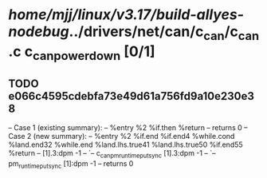 #+TODO: TODO CHECK | BUG DUP
* /home/mjj/linux/v3.17/build-allyes-nodebug/../drivers/net/can/c_can/c_can.c c_can_power_down [0/1]
** TODO e066c4595cdebfa73e49d61a756fd9a10e230e38
   -- Case 1 (existing summary):
   --     %entry %2 %if.then %return
   --         returns 0
   -- Case 2 (new summary):
   --     %entry %2 %if.end %if.end4 %while.cond %land.end32 %while.end %land.lhs.true41 %land.lhs.true50 %if.end55 %return
   --         [1].3:dpm -1
   --         `-- c_can_pm_runtime_put_sync [1].3:dpm -1
   --             `-- pm_runtime_put_sync [1]:dpm -1
   --         returns 0
